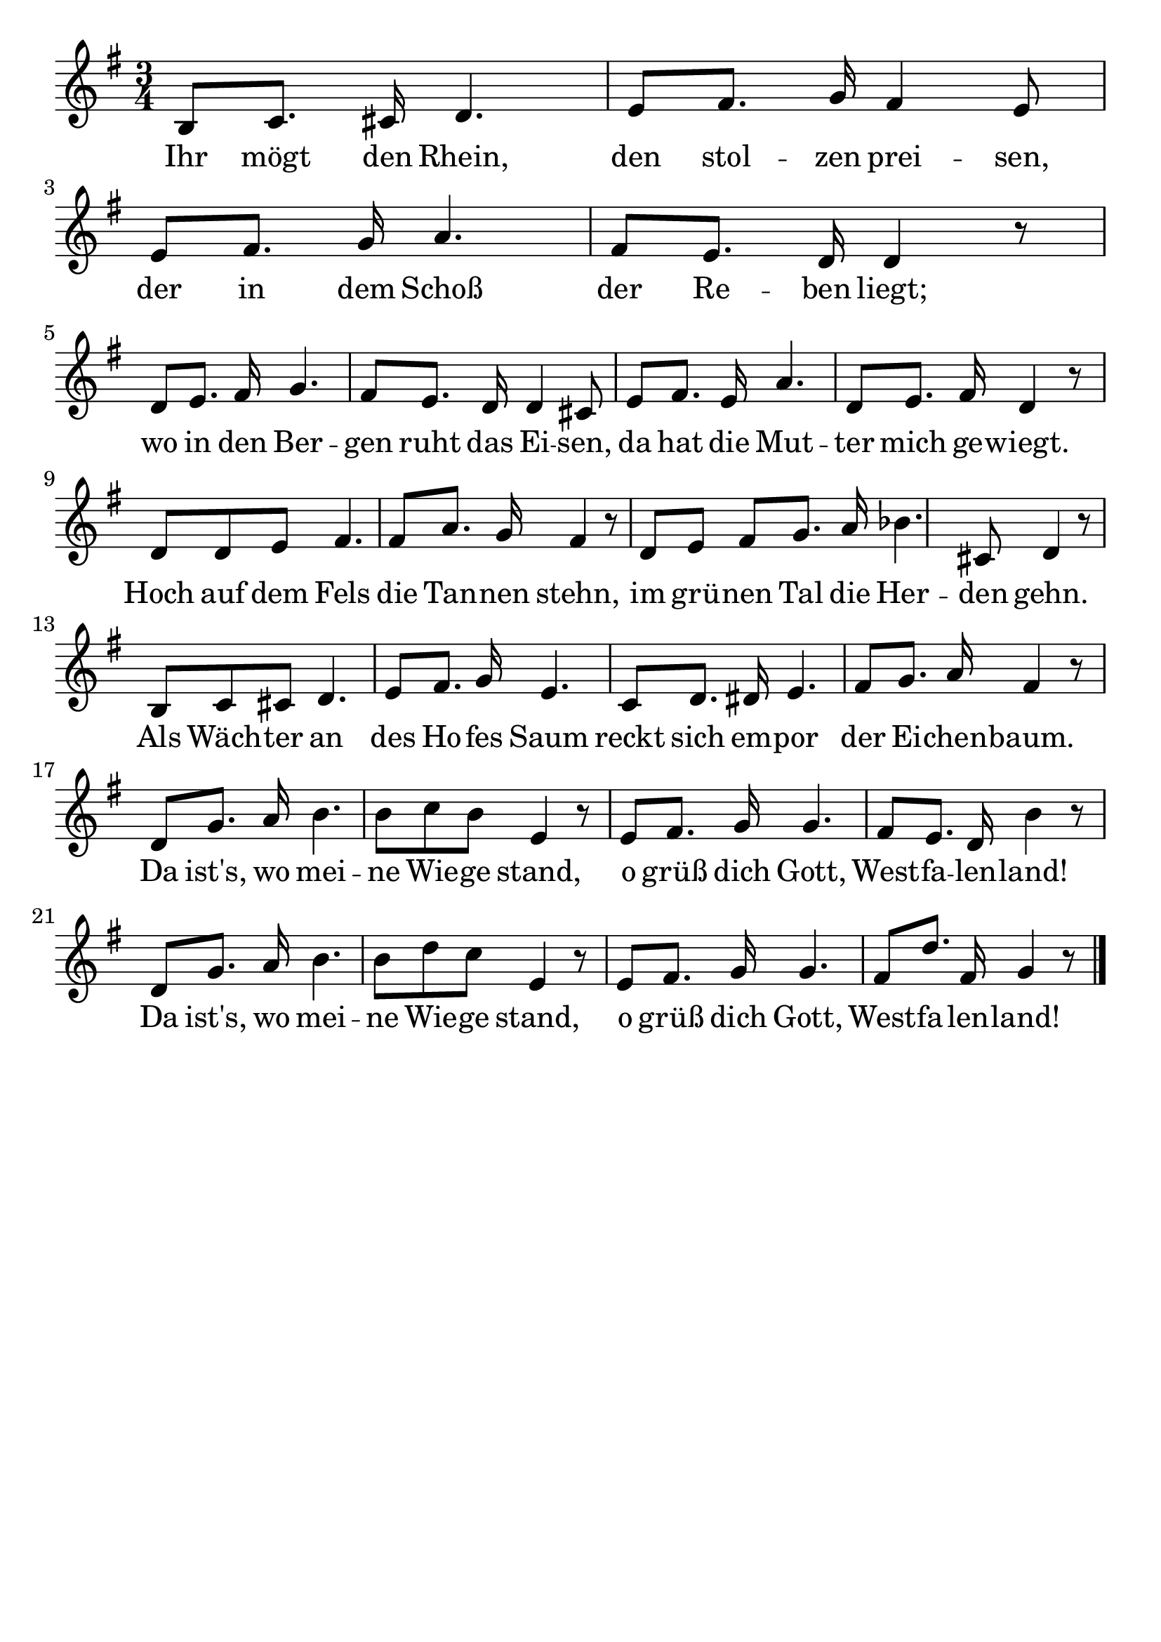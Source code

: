 \version "2.24.4"
\header {tagline=""}
\paper  {
myStaffSize = #20
#(define fonts (make-pango-font-tree 
    "Latin Modern Roman" "Latin Modern Sans" "Latin Modern Mono"
    (/ myStaffSize 20)))
}
#(set-global-staff-size 25)

musicOne = \relative {
  \key g \major % Tonart
  \time 3/4
  b8 c8. cis16 d4. e8 fis8. g16 fis4 e8 e8 fis8. g16 a4. fis8 e8. d16 d4 r8 \break
  d8 e8. fis16 g4. fis8 e8. d16 d4 cis8 e8 fis8. e16 a4. d,8 e8. fis16 d4 r8 \break
  d8 d8 e8 fis4. fis8 a8. g16 fis4 r8 d8 e8 fis8 g8. a16 bes4. cis,8 d4 r8 \break
  b8 c8 cis8 d4. e8 fis8. g16 e4. c8 d8. dis16 e4. fis8 g8. a16 fis4 r8 \break
  d8 g8. a16 b4. b8 c8 b8 e,4 r8 e8 fis8. g16 g4. fis8 e8. d16 b'4 r8 \break
  d,8 g8. a16 b4. b8 d8 c8 e,4 r8 e8 fis8. g16 g4. fis8 d'8. fis,16 g4 r8 \bar "|."
}
verseOne = \lyricmode {
  Ihr mögt den Rhein, den stol -- zen prei -- sen, der in dem Schoß der Re -- ben liegt;
  wo in den Ber -- gen ruht das Ei -- sen, da hat die Mut -- ter mich ge -- wiegt.
  Hoch auf dem Fels die Tan -- nen stehn, im grü -- nen Tal die Her -- den gehn.
  Als Wäch -- ter an des Ho -- fes Saum reckt sich em -- por der Ei -- chen -- baum.
  Da ist's, wo mei -- ne Wie -- ge stand, o grüß dich Gott, West -- fa -- len -- land!
  Da ist's, wo mei -- ne Wie -- ge stand, o grüß dich Gott, West -- fa -- len -- land!
}

\score {
  <<
    \new Staff {
      \new Voice = "melody" {
        \relative {
          \musicOne
        }
      }
    }
    \new Lyrics \lyricsto "melody" {
      \verseOne
    }
  >>
  \layout {
    indent = 0.0
  }
}
\score {
  \unfoldRepeats
  <<
    \new Staff {
      \new Voice = "melody" {
        \relative {
          \musicOne
        }
      }
    }
    \new Lyrics \lyricsto "melody" {
      \verseOne
    }
  >>
  \midi {
    \tempo 2 = 54
  }
}
